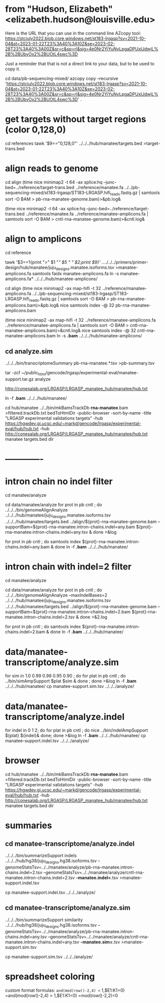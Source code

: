 * from "Hudson, Elizabeth" <elizabeth.hudson@louisville.edu>
Here is the URL that you can use in the command line AZcopy tool:
https://stcjuly2022.blob.core.windows.net/st183-lrgasp?sv=2021-10-04&st=2023-01-22T23%3A40%3A10Z&se=2023-02-28T23%3A40%3A00Z&sr=c&sp=rl&sig=4e0Nr2YiYuNyLpgaDPUxIJdwjL%2B%2BUbyOx2%2BUOtL4swc%3D

Just a reminder that that is not a direct link to your data, but to be used to copy it.

# mix of wtc-11 and manatee, filter by alignment

cd data/pb-sequencing-mixed/
azcopy copy --recursive 'https://stcjuly2022.blob.core.windows.net/st183-lrgasp?sv=2021-10-04&st=2023-01-22T23%3A40%3A10Z&se=2023-02-28T23%3A40%3A00Z&sr=c&sp=rl&sig=4e0Nr2YiYuNyLpgaDPUxIJdwjL%2B%2BUbyOx2%2BUOtL4swc%3D' .

* get targets without target regions (color 0,128,0)
cd references
tawk '$9=="0,128,0"'  ../../../hub/manatee/targets.bed >target-trans.bed

* align reads to genome
cd align
(time nice minimap2 -t 64 -ax splice:hq --junc-bed=../reference/target-trans.bed ../reference/manatee.fa  ../../pb-sequencing-mixed/st183-lrgasp/ST183-LRGASP.hifi_reads.fastq.gz  | samtools sort -O BAM > pb-rna-manatee-genome.bam)>&pb.log&

(time nice minimap2 -t 64 -ax splice:hq --junc-bed=../reference/target-trans.bed ../reference/manatee.fa   ../reference/manatee-amplicons.fa  | samtools sort -O BAM > cntl-rna-manatee-genome.bam)>&cntl.log&

* align to amplicons
cd reference
# have multiple amplicons for each target, so add transcript_id
tawk '$3==1{print ">" $1 "/" $5 " " $2;print $9}' ../../../../primers/primer-design/hub/manatee/juju_designs.manatee.isoforms.tsv  >manatee-amplicons.fa
samtools faidx manatee-amplicons.fa
ln -s manatee-amplicons.fa* ../../../hub/manatee-amplicons/

cd align
(time nice minimap2 -ax map-hifi -t 32 ../reference/manatee-amplicons.fa ../../pb-sequencing-mixed/st183-lrgasp/ST183-LRGASP.hifi_reads.fastq.gz  | samtools sort -O BAM > pb-rna-manatee-amplicons.bam)>&pb.log&
nice samtools index -@ 32 pb-rna-manatee-amplicons.bam 

# control self-align
(time nice minimap2 -ax map-hifi -t 32 ../reference/manatee-amplicons.fa  ../reference/manatee-amplicons.fa | samtools sort -O BAM > cntl-rna-manatee-amplicons.bam)>&cntl.log&
nice samtools index -@ 32 cntl-rna-manatee-amplicons.bam 
ln -s *.bam* ../../../hub/manatee-amplicons/


** cd analyze.sim
../../../bin/transcriptomeSummary pb-rna-manatee.*.tsv >pb-summary.tsv

tar -zcf ~/public_html/gencode/lrgasp/experimental-eval/manatee-support.tar.gz analyze

http://conesalab.org/LRGASP/LRGASP_manatee_hub/manatee/hub.txt

ln -f *.bam* ../../../hub/manatee/

cd hub/manatee
../../bin/mkBamsTrackDb *rna-manatee*.bam >filtered.trackDb.txt
bedToHtmlDir -public-browser -sort-by-name -title "LRGASP experimental validations targets" -hub https://hgwdev.gi.ucsc.edu/~markd/gencode/lrgasp/experimental-eval/hub/hub.txt -hub http://conesalab.org/LRGASP/LRGASP_manatee_hub/manatee/hub.txt manatee targets.bed dir




* -------------


* intron chain no indel filter
cd manatee/analyze

cd data/manatee/analyze
for prot in pb cntl ; do
   ../../../bin/genomeAlignAnalyze ../../../hub/manatee/juju_designs.manatee.isoforms.tsv ../../../hub/manatee/targets.bed ../align/${prot}-rna-manatee-genome.bam --supportBam=${prot}-rna-manatee.intron-chains.indel=any.bam ${prot}-rna-manatee.intron-chains.indel=any.tsv  &
done >&log

for prot in pb cntl ; do
   samtools index ${prot}-rna-manatee.intron-chains.indel=any.bam &
 done
ln -f *.bam* ../../../hub/manatee/

* intron chain with indel=2 filter
cd manatee/analyze

cd data/manatee/analyze
for prot in pb cntl ; do
   ../../../bin/genomeAlignAnalyze --maxIndelBases=2 ../../../hub/manatee/juju_designs.manatee.isoforms.tsv ../../../hub/manatee/targets.bed ../align/${prot}-rna-manatee-genome.bam --supportBam=${prot}-rna-manatee.intron-chains.indel=2.bam ${prot}-rna-manatee.intron-chains.indel=2.tsv  &
done >&2.log

for prot in pb cntl ; do
   samtools index ${prot}-rna-manatee.intron-chains.indel=2.bam &
done
ln -f *.bam* ../../../hub/manatee/


* data/manatee-transcriptome/analyze.sim
for sim in 1.0 0.99 0.98 0.95 0.90 ; do for plat in pb cntl ; do
   ../bin/simAmpSupport $plat $sim &
done ; done >&log
ln -f *.bam* ../../../hub/manatee/
cp manatee-support.sim.tsv ../../../analyze/

* data/manatee-transcriptome/analyze.indel
for indel in 0 1 2; do for plat in pb cntl ; do
   nice ../bin/indelAmpSupport ${plat} ${indel}&
done; done >&log   
ln -f *.bam* ../../../hub/manatee/
cp manatee-support.indel.tsv ../../../analyze/

* browser
cd hub/manatee
../../bin/mkBamsTrackDb *rna-manatee*.bam >filtered.trackDb.txt
bedToHtmlDir -public-browser -sort-by-name -title "LRGASP experimental validations targets" -hub https://hgwdev.gi.ucsc.edu/~markd/gencode/lrgasp/experimental-eval/hub/hub.txt -hub http://conesalab.org/LRGASP/LRGASP_manatee_hub/manatee/hub.txt manatee targets.bed dir

* summaries

** cd manatee-transcriptome/analyze.indel
../../../bin/summarizeSupport indels ../../../hub/hg38/juju_designs.hg38.isoforms.tsv --genomeStatsTsv=../../manatee/analyze/pb-rna-manatee.intron-chains.indel=2.tsv  --genomeStatsTsv=../../manatee/analyze/cntl-rna-manatee.intron-chains.indel=2.tsv *-manatee.indel=*.tsv >manatee-support.indel.tsv

 cp manatee-support.indel.tsv ../../../analyze/

** cd manatee-transcriptome/analyze.sim
../../../bin/summarizeSupport similarity ../../../hub/hg38/juju_designs.hg38.isoforms.tsv --genomeStatsTsv=../../manatee/analyze/pb-rna-manatee.intron-chains.indel=any.tsv  --genomeStatsTsv=../../manatee/analyze/cntl-rna-manatee.intron-chains.indel=any.tsv *-manatee.sim=*.tsv >manatee-support.sim.tsv

 cp manatee-support.sim.tsv ../../../analyze/

* spreadsheet coloring
custom format formulas:
=and(mod(row()-2,4) <= 1,$E1:K1=0)
=and(mod(row()-2,4) > 1,$E1:K1=0)
=mod(row()-2,2)=0
